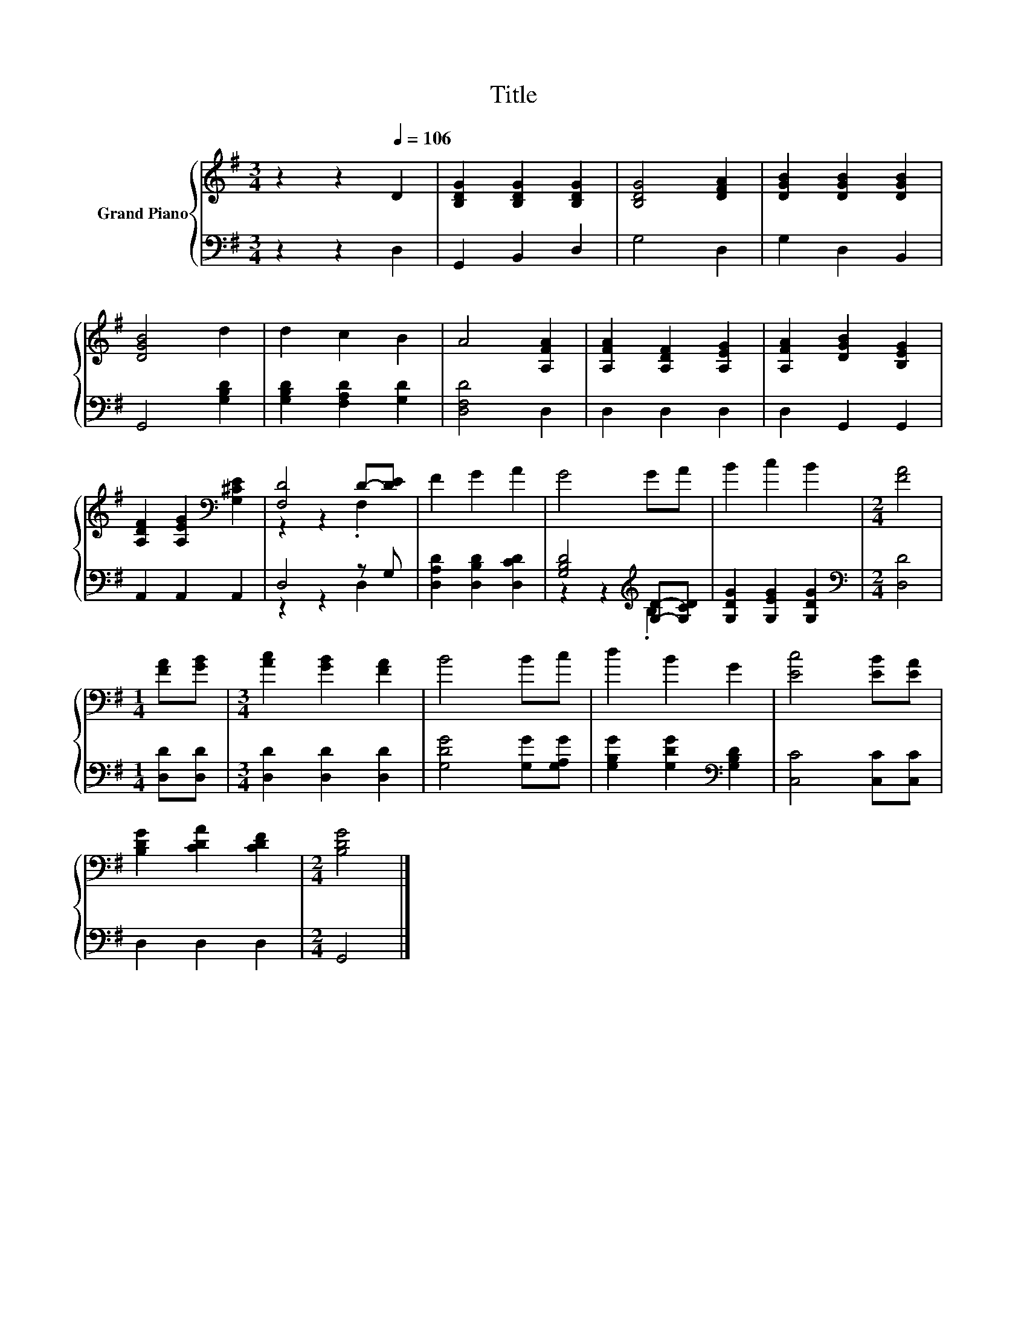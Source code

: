 X:1
T:Title
%%score { ( 1 3 ) | ( 2 4 ) }
L:1/8
M:3/4
K:G
V:1 treble nm="Grand Piano"
V:3 treble 
V:2 bass 
V:4 bass 
V:1
 z2 z2[Q:1/4=106] D2 | [B,DG]2 [B,DG]2 [B,DG]2 | [B,DG]4 [DFA]2 | [DGB]2 [DGB]2 [DGB]2 | %4
 [DGB]4 d2 | d2 c2 B2 | A4 [A,FA]2 | [A,FA]2 [A,DF]2 [A,EG]2 | [A,FA]2 [DGB]2 [B,EG]2 | %9
 [A,DF]2 [A,EG]2[K:bass] [G,^CE]2 | [F,D]4 D-[DE] | F2 G2 A2 | G4 GA | B2 c2 B2 |[M:2/4] [FA]4 | %15
[M:1/4] [FA][GB] |[M:3/4] [Ac]2 [GB]2 [FA]2 | B4 Bc | d2 B2 G2 | [Ec]4 [EB][EA] | %20
 [B,DG]2 [CDA]2 [CDF]2 |[M:2/4] [B,DG]4 |] %22
V:2
 z2 z2 D,2 | G,,2 B,,2 D,2 | G,4 D,2 | G,2 D,2 B,,2 | G,,4 [G,B,D]2 | [G,B,D]2 [F,A,D]2 [G,D]2 | %6
 [D,F,D]4 D,2 | D,2 D,2 D,2 | D,2 G,,2 G,,2 | A,,2 A,,2 A,,2 | D,4 z G, | %11
 [D,A,D]2 [D,B,D]2 [D,CD]2 | [G,B,D]4[K:treble] [G,D]-[G,CD] | [G,DG]2 [G,EG]2 [G,DG]2 | %14
[M:2/4][K:bass] [D,D]4 |[M:1/4] [D,D][D,D] |[M:3/4] [D,D]2 [D,D]2 [D,D]2 | [G,DG]4 [G,G][G,A,G] | %18
 [G,B,G]2 [G,DG]2[K:bass] [G,B,D]2 | [C,C]4 [C,C][C,C] | D,2 D,2 D,2 |[M:2/4] G,,4 |] %22
V:3
 x6 | x6 | x6 | x6 | x6 | x6 | x6 | x6 | x6 | x4[K:bass] x2 | z2 z2 .F,2 | x6 | x6 | x6 | %14
[M:2/4] x4 |[M:1/4] x2 |[M:3/4] x6 | x6 | x6 | x6 | x6 |[M:2/4] x4 |] %22
V:4
 x6 | x6 | x6 | x6 | x6 | x6 | x6 | x6 | x6 | x6 | z2 z2 D,2 | x6 | z2 z2[K:treble] .B,2 | x6 | %14
[M:2/4][K:bass] x4 |[M:1/4] x2 |[M:3/4] x6 | x6 | x4[K:bass] x2 | x6 | x6 |[M:2/4] x4 |] %22


